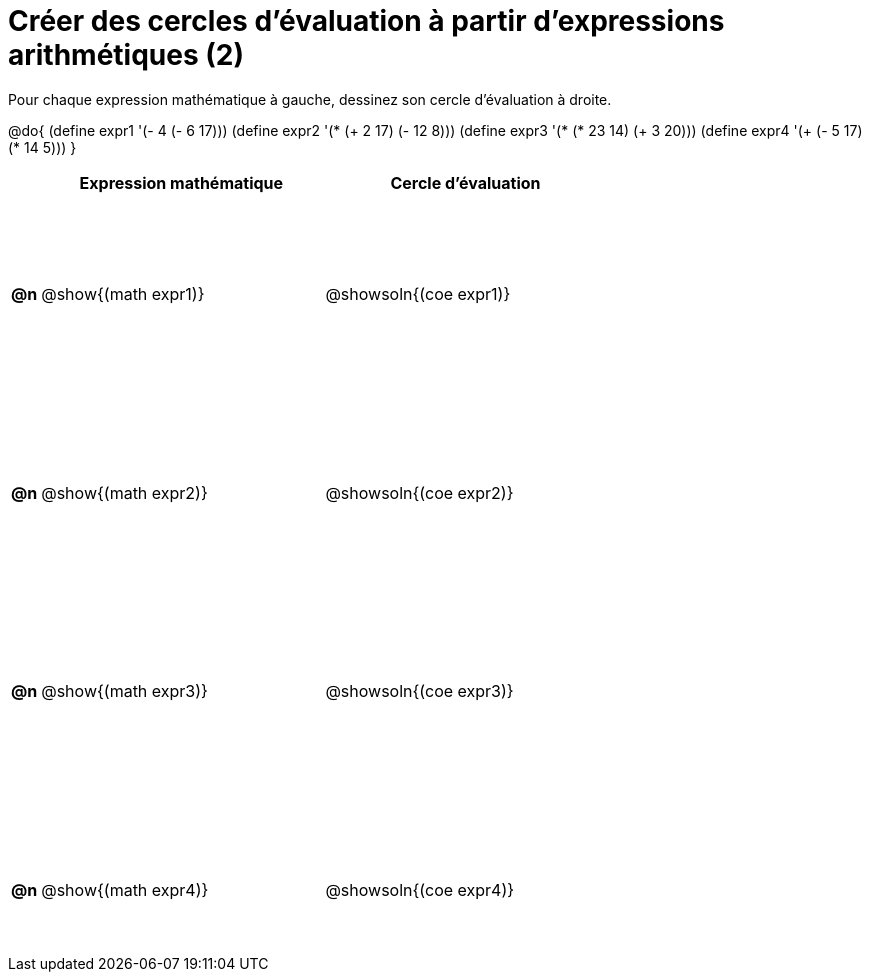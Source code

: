 = Créer des cercles d'évaluation à partir d'expressions arithmétiques (2)

++++
<style>
  table { height: 95%; }
  #content { height: 9in; }
</style>
++++

Pour chaque expression mathématique à gauche, dessinez son cercle d'évaluation à droite.

@do{
 (define expr1 '(- 4 (- 6 17)))
 (define expr2 '(* (+ 2 17) (- 12 8)))
 (define expr3 '(* (* 23 14) (+ 3 20)))
 (define expr4 '(+ (- 5 17) (* 14 5)))
}

[cols="^.^1a,^.^10a,^.^10a",options="header",stripes="none"]
|===
|	| Expression mathématique	| Cercle d'évaluation
|*@n*| @show{(math expr1)}	| @showsoln{(coe expr1)}
|*@n*| @show{(math expr2)}	| @showsoln{(coe expr2)}
|*@n*| @show{(math expr3)}	| @showsoln{(coe expr3)}
|*@n*| @show{(math expr4)}	| @showsoln{(coe expr4)}
|===
